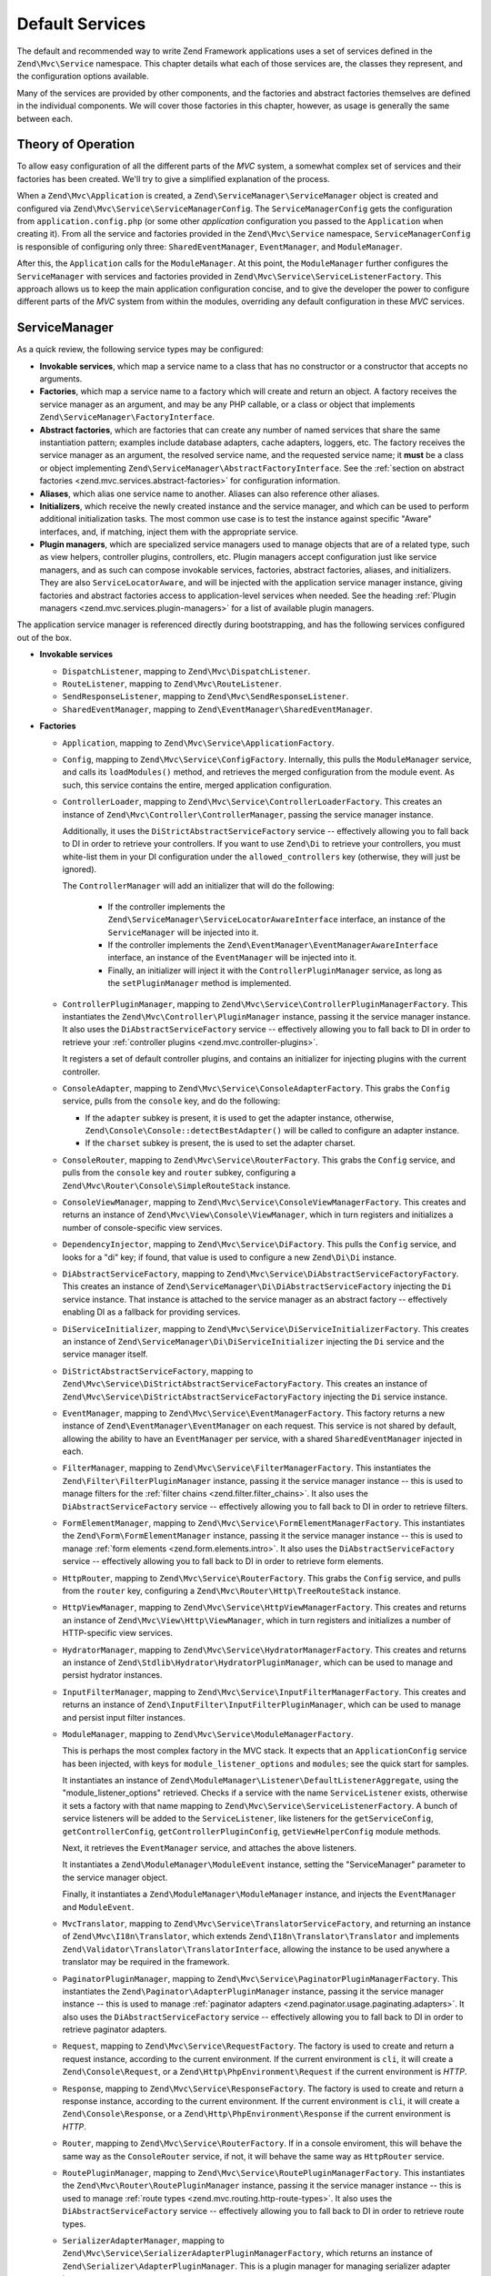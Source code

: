 .. _zend.mvc.services:

Default Services
================

The default and recommended way to write Zend Framework applications uses a set of services defined
in the ``Zend\Mvc\Service`` namespace. This chapter details what each of those services are, the
classes they represent, and the configuration options available.

Many of the services are provided by other components, and the factories and abstract factories
themselves are defined in the individual components. We will cover those factories in this chapter,
however, as usage is generally the same between each.

.. _zend.mvc.services.intro:

Theory of Operation
-------------------

To allow easy configuration of all the different parts of the `MVC` system, a somewhat complex set
of services and their factories has been created. We'll try to give a simplified explanation of the
process.

When a ``Zend\Mvc\Application`` is created, a ``Zend\ServiceManager\ServiceManager`` object is
created and configured via ``Zend\Mvc\Service\ServiceManagerConfig``. The ``ServiceManagerConfig``
gets the configuration from ``application.config.php`` (or some other `application` configuration
you passed to the ``Application`` when creating it). From all the service and factories provided in
the ``Zend\Mvc\Service`` namespace, ``ServiceManagerConfig`` is responsible of configuring only
three: ``SharedEventManager``, ``EventManager``, and ``ModuleManager``.

After this, the ``Application`` calls for the ``ModuleManager``. At this point, the
``ModuleManager`` further configures the ``ServiceManager`` with services and factories provided in
``Zend\Mvc\Service\ServiceListenerFactory``.  This approach allows us to keep the main application
configuration concise, and to give the developer the power to configure different parts of the `MVC`
system from within the modules, overriding any default configuration in these `MVC` services.

.. _zend.mvc.services.service-manager-configuration:

ServiceManager
--------------

As a quick review, the following service types may be configured:

- **Invokable services**, which map a service name to a class that has no constructor or a
  constructor that accepts no arguments.

- **Factories**, which map a service name to a factory which will create and return an object. A
  factory receives the service manager as an argument, and may be any PHP callable, or a class or
  object that implements ``Zend\ServiceManager\FactoryInterface``.

- **Abstract factories**, which are factories that can create any number of named services that
  share the same instantiation pattern; examples include database adapters, cache adapters, loggers,
  etc. The factory receives the service manager as an argument, the resolved service name, and the
  requested service name; it **must** be a class or object implementing
  ``Zend\ServiceManager\AbstractFactoryInterface``. See the :ref:`section on abstract factories
  <zend.mvc.services.abstract-factories>` for configuration information.

- **Aliases**, which alias one service name to another. Aliases can also reference other aliases.

- **Initializers**, which receive the newly created instance and the service manager, and which can
  be used to perform additional initialization tasks. The most common use case is to test the
  instance against specific "Aware" interfaces, and, if matching, inject them with the appropriate
  service.

- **Plugin managers**, which are specialized service managers used to manage objects that are of a
  related type, such as view helpers, controller plugins, controllers, etc. Plugin managers accept
  configuration just like service managers, and as such can compose invokable services, factories,
  abstract factories, aliases, and initializers. They are also ``ServiceLocatorAware``, and will be
  injected with the application service manager instance, giving factories and abstract factories
  access to application-level services when needed. See the heading :ref:`Plugin managers
  <zend.mvc.services.plugin-managers>` for a list of available plugin managers.

The application service manager is referenced directly during bootstrapping, and has the following
services configured out of the box.

- **Invokable services**

  - ``DispatchListener``, mapping to ``Zend\Mvc\DispatchListener``.

  - ``RouteListener``, mapping to ``Zend\Mvc\RouteListener``.

  - ``SendResponseListener``, mapping to ``Zend\Mvc\SendResponseListener``.

  - ``SharedEventManager``, mapping to ``Zend\EventManager\SharedEventManager``.

- **Factories**

  - ``Application``, mapping to ``Zend\Mvc\Service\ApplicationFactory``.

  - ``Config``, mapping to ``Zend\Mvc\Service\ConfigFactory``. Internally, this pulls the
    ``ModuleManager`` service, and calls its ``loadModules()`` method, and retrieves the merged
    configuration from the module event. As such, this service contains the entire, merged
    application configuration.

  - ``ControllerLoader``, mapping to ``Zend\Mvc\Service\ControllerLoaderFactory``. This creates an
    instance of ``Zend\Mvc\Controller\ControllerManager``, passing the service manager instance.

    Additionally, it uses the ``DiStrictAbstractServiceFactory`` service -- effectively allowing you
    to fall back to DI in order to retrieve your controllers. If you want to use ``Zend\Di`` to
    retrieve your controllers, you must white-list them in your DI configuration under the
    ``allowed_controllers`` key (otherwise, they will just be ignored).

    The ``ControllerManager`` will add an initializer that will do the following:

      - If the controller implements the ``Zend\ServiceManager\ServiceLocatorAwareInterface``
        interface, an instance of the ``ServiceManager`` will be injected into it.

      - If the controller implements the ``Zend\EventManager\EventManagerAwareInterface`` interface,
        an instance of the ``EventManager`` will be injected into it.

      - Finally, an initializer will inject it with the ``ControllerPluginManager`` service, as long
        as the ``setPluginManager`` method is implemented.

  - ``ControllerPluginManager``, mapping to ``Zend\Mvc\Service\ControllerPluginManagerFactory``.
    This instantiates the ``Zend\Mvc\Controller\PluginManager`` instance, passing it the service
    manager instance. It also uses the ``DiAbstractServiceFactory`` service -- effectively allowing
    you to fall back to DI in order to retrieve your :ref:`controller plugins
    <zend.mvc.controller-plugins>`.

    It registers a set of default controller plugins, and contains an initializer for injecting
    plugins with the current controller.

  - ``ConsoleAdapter``, mapping to ``Zend\Mvc\Service\ConsoleAdapterFactory``. This grabs the
    ``Config`` service, pulls from the ``console`` key, and do the following:

    - If the ``adapter`` subkey is present, it is used to get the adapter instance, otherwise,
      ``Zend\Console\Console::detectBestAdapter()`` will be called to configure an adapter instance.

    - If the ``charset`` subkey is present, the is used to set the adapter charset.

  - ``ConsoleRouter``, mapping to ``Zend\Mvc\Service\RouterFactory``. This grabs the ``Config``
    service, and pulls from the ``console`` key and ``router`` subkey, configuring a
    ``Zend\Mvc\Router\Console\SimpleRouteStack`` instance.

  - ``ConsoleViewManager``, mapping to ``Zend\Mvc\Service\ConsoleViewManagerFactory``. This creates
    and returns an instance of ``Zend\Mvc\View\Console\ViewManager``, which in turn registers and
    initializes a number of console-specific view services.

  - ``DependencyInjector``, mapping to ``Zend\Mvc\Service\DiFactory``. This pulls the ``Config``
    service, and looks for a "di" key; if found, that value is used to configure a new
    ``Zend\Di\Di`` instance.

  - ``DiAbstractServiceFactory``, mapping to ``Zend\Mvc\Service\DiAbstractServiceFactoryFactory``.
    This creates an instance of ``Zend\ServiceManager\Di\DiAbstractServiceFactory`` injecting the
    ``Di`` service instance. That instance is attached to the service manager as an abstract factory
    -- effectively enabling DI as a fallback for providing services.

  - ``DiServiceInitializer``, mapping to ``Zend\Mvc\Service\DiServiceInitializerFactory``. This
    creates an instance of ``Zend\ServiceManager\Di\DiServiceInitializer`` injecting the ``Di``
    service and the service manager itself.

  - ``DiStrictAbstractServiceFactory``, mapping to
    ``Zend\Mvc\Service\DiStrictAbstractServiceFactoryFactory``. This creates an instance of
    ``Zend\Mvc\Service\DiStrictAbstractServiceFactoryFactory`` injecting the ``Di`` service
    instance.

  - ``EventManager``, mapping to ``Zend\Mvc\Service\EventManagerFactory``. This factory returns a
    new instance of ``Zend\EventManager\EventManager`` on each request.  This service is not shared
    by default, allowing the ability to have an ``EventManager`` per service, with a shared
    ``SharedEventManager`` injected in each.

  - ``FilterManager``, mapping to ``Zend\Mvc\Service\FilterManagerFactory``. This instantiates the
    ``Zend\Filter\FilterPluginManager`` instance, passing it the service manager instance -- this is
    used to manage filters for the :ref:`filter chains <zend.filter.filter_chains>`. It also uses
    the ``DiAbstractServiceFactory`` service -- effectively allowing you to fall back to DI in order
    to retrieve filters.

  - ``FormElementManager``, mapping to ``Zend\Mvc\Service\FormElementManagerFactory``. This
    instantiates the ``Zend\Form\FormElementManager`` instance, passing it the service manager
    instance -- this is used to manage :ref:`form elements <zend.form.elements.intro>`. It also uses
    the ``DiAbstractServiceFactory`` service -- effectively allowing you to fall back to DI in order
    to retrieve form elements.

  - ``HttpRouter``, mapping to ``Zend\Mvc\Service\RouterFactory``. This grabs the ``Config``
    service, and pulls from the ``router`` key, configuring a
    ``Zend\Mvc\Router\Http\TreeRouteStack`` instance.

  - ``HttpViewManager``, mapping to ``Zend\Mvc\Service\HttpViewManagerFactory``. This creates
    and returns an instance of ``Zend\Mvc\View\Http\ViewManager``, which in turn registers and
    initializes a number of HTTP-specific view services.

  - ``HydratorManager``, mapping to ``Zend\Mvc\Service\HydratorManagerFactory``. This creates
    and returns an instance of ``Zend\Stdlib\Hydrator\HydratorPluginManager``, which can be used to
    manage and persist hydrator instances.

  - ``InputFilterManager``, mapping to ``Zend\Mvc\Service\InputFilterManagerFactory``. This creates
    and returns an instance of ``Zend\InputFilter\InputFilterPluginManager``, which can be used to
    manage and persist input filter instances.

  - ``ModuleManager``, mapping to ``Zend\Mvc\Service\ModuleManagerFactory``.

    This is perhaps the most complex factory in the MVC stack. It expects that an
    ``ApplicationConfig`` service has been injected, with keys for ``module_listener_options`` and
    ``modules``; see the quick start for samples.

    It instantiates an instance of ``Zend\ModuleManager\Listener\DefaultListenerAggregate``, using
    the "module_listener_options" retrieved. Checks if a service with the name ``ServiceListener``
    exists, otherwise it sets a factory with that name mapping to
    ``Zend\Mvc\Service\ServiceListenerFactory``. A bunch of service listeners will be added to the
    ``ServiceListener``, like listeners for the ``getServiceConfig``, ``getControllerConfig``,
    ``getControllerPluginConfig``, ``getViewHelperConfig`` module methods.

    Next, it retrieves the ``EventManager`` service, and attaches the above listeners.

    It instantiates a ``Zend\ModuleManager\ModuleEvent`` instance, setting the "ServiceManager"
    parameter to the service manager object.

    Finally, it instantiates a ``Zend\ModuleManager\ModuleManager`` instance, and injects the
    ``EventManager`` and ``ModuleEvent``.

  - ``MvcTranslator``, mapping to ``Zend\Mvc\Service\TranslatorServiceFactory``, and returning an
    instance of ``Zend\Mvc\I18n\Translator``, which extends ``Zend\I18n\Translator\Translator`` and
    implements ``Zend\Validator\Translator\TranslatorInterface``, allowing the instance to be used
    anywhere a translator may be required in the framework.

  - ``PaginatorPluginManager``, mapping to ``Zend\Mvc\Service\PaginatorPluginManagerFactory``. This
    instantiates the ``Zend\Paginator\AdapterPluginManager`` instance, passing it the service
    manager instance -- this is used to manage :ref:`paginator adapters
    <zend.paginator.usage.paginating.adapters>`. It also uses the ``DiAbstractServiceFactory``
    service -- effectively allowing you to fall back to DI in order to retrieve paginator adapters.

  - ``Request``, mapping to ``Zend\Mvc\Service\RequestFactory``. The factory is used to create and
    return a request instance, according to the current environment. If the current environment is
    ``cli``, it will create a ``Zend\Console\Request``, or a ``Zend\Http\PhpEnvironment\Request`` if
    the current environment is `HTTP`.

  - ``Response``, mapping to ``Zend\Mvc\Service\ResponseFactory``. The factory is used to create and
    return a response instance, according to the current environment. If the current environment is
    ``cli``, it will create a ``Zend\Console\Response``, or a ``Zend\Http\PhpEnvironment\Response``
    if the current environment is `HTTP`.

  - ``Router``, mapping to ``Zend\Mvc\Service\RouterFactory``. If in a console enviroment, this will
    behave the same way as the ``ConsoleRouter`` service, if not, it will behave the same way as
    ``HttpRouter`` service.

  - ``RoutePluginManager``, mapping to ``Zend\Mvc\Service\RoutePluginManagerFactory``. This
    instantiates the ``Zend\Mvc\Router\RoutePluginManager`` instance, passing it the service manager
    instance -- this is used to manage :ref:`route types <zend.mvc.routing.http-route-types>`. It
    also uses the ``DiAbstractServiceFactory`` service -- effectively allowing you to fall back to
    DI in order to retrieve route types.

  - ``SerializerAdapterManager``, mapping to
    ``Zend\Mvc\Service\SerializerAdapterPluginManagerFactory``, which returns an instance of
    ``Zend\Serializer\AdapterPluginManager``. This is a plugin manager for managing serializer
    adapter instances.

  - ``ServiceListener``, mapping to ``Zend\Mvc\Service\ServiceListenerFactory``. The factory is used
    to instantiate the ``ServiceListener``, while allowing easy extending. It checks if a service
    with the name ``ServiceListenerInterface`` exists, which must implement
    ``Zend\ModuleManager\Listener\ServiceListenerInterface``, before instantiating the default
    ``ServiceListener``.

    In addition to this, it retrieves the ``ApplicationConfig`` and looks for the
    ``service_listener_options`` key.  This allows you to register own listeners for module methods
    and configuration keys to create an own service manager; see the :ref:`application configuration
    options <zend.mvc.services.app-config>` for samples.

  - ``ValidatorManager``, mapping to ``Zend\Mvc\Service\ValidatorManagerFactory``. This instantiates
    the ``Zend\Validator\ValidatorPluginManager`` instance, passing it the service manager instance
    -- this is used to manage :ref:`validators <zend.validator.set>`. It also uses the
    ``DiAbstractServiceFactory`` service -- effectively allowing you to fall back to DI in order to
    retrieve validators.

  - ``ViewFeedRenderer``, mapping to ``Zend\Mvc\Service\ViewFeedRendererFactory``, which returns
    an instance of ``Zend\View\Renderer\FeedRenderer``, used to render feeds.

  - ``ViewFeedStrategy``, mapping to ``Zend\Mvc\Service\ViewFeedStrategyFactory``, which returns
    an instance of ``Zend\View\Strategy\FeedStrategy``, used to select the ``ViewFeedRenderer``
    given the appropriate criteria.

  - ``ViewHelperManager``, mapping to ``Zend\Mvc\Service\ViewHelperManagerFactory``, which returns
    an instance of ``Zend\View\HelperManager``. This is a plugin manager for managing view helper
    instances.

  - ``ViewJsonRenderer``, mapping to ``Zend\Mvc\Service\ViewJsonRendererFactory``, which returns
    an instance of ``Zend\View\Renderer\JsonRenderer``, used to render JSON structures.

  - ``ViewJsonStrategy``, mapping to ``Zend\Mvc\Service\ViewJsonStrategyFactory``, which returns
    an instance of ``Zend\View\Strategy\JsonStrategy``, used to select the ``ViewJsonRenderer``
    given the appropriate criteria.

  - ``ViewManager``, mapping to ``Zend\Mvc\Service\ViewManagerFactory``. The factory is used to
    create and return a view manager, according to the current environment.  If the current
    environment is ``cli``, it will create a ``Zend\Mvc\View\Console\ViewManager``, or a
    ``Zend\Mvc\View\Http\ViewManager`` if the current environment is `HTTP`.

  - ``ViewResolver``, mapping to ``Zend\Mvc\Service\ViewResolverFactory``, which creates and returns
    the aggregate view resolver. It also attaches the ``ViewTemplateMapResolver`` and
    ``ViewTemplatePathStack`` services to it.

  - ``ViewTemplateMapResolver``, mapping to ``Zend\Mvc\Service\ViewTemplateMapResolverFactory``
    which creates, configures and returns the ``Zend\View\Resolver\TemplateMapResolver``.

  - ``ViewTemplatePathStack``, mapping to ``Zend\Mvc\Service\ViewTemplatePathStackFactory`` which
    creates, configures and returns the ``Zend\View\Resolver\TemplatePathStack``.

- **Abstract factories**

  - ``Zend\Cache\Service\StorageCacheAbstractServiceFactory`` (opt-in; registered by default in the
    skeleton application).

  - ``Zend\Db\Adapter\AdapterAbstractServiceFactory`` (opt-in).

  - ``Zend\Form\FormAbstractServiceFactory`` is registered by default. 

  - ``Zend\Log\LoggerAbstractServiceFactory`` (opt-in; registered by default in the skeleton
    application). 

- **Aliases**

  - ``Configuration``, mapping to the ``Config`` service.

  - ``Console``, mapping to the ``ConsoleAdapter`` service.

  - ``Di``, mapping to the ``DependencyInjector`` service.

  - ``Zend\Di\LocatorInterface``, mapping to the ``DependencyInjector`` service.

  - ``Zend\EventManager\EventManagerInterface``, mapping to the ``EventManager`` service. This is mainly to ensure
    that when falling through to DI, classes are still injected via the ``ServiceManager``.

  - ``Zend\Mvc\Controller\PluginManager``, mapping to the ``ControllerPluginManager`` service. This is mainly to
    ensure that when falling through to DI, classes are still injected via the ``ServiceManager``.

  - ``Zend\View\Resolver\TemplateMapResolver``, mapping to the ``ViewTemplateMapResolver`` service.

  - ``Zend\View\Resolver\TemplatePathStack``, mapping to the ``ViewTemplatePathStack`` service.

  - ``Zend\View\Resolver\AggregateResolver``, mapping to the ``ViewResolver`` service.

  - ``Zend\View\Resolver\ResolverInterface``, mapping to the ``ViewResolver`` service.

- **Initializers**

  - For objects that implement ``Zend\EventManager\EventManagerAwareInterface``, the
    ``EventManager`` service will be retrieved and injected. This service is **not** shared, though
    each instance it creates is injected with a shared instance of ``SharedEventManager``.

  - For objects that implement ``Zend\ServiceManager\ServiceLocatorAwareInterface``, the
    ``ServiceManager`` will inject itself into the object.

  - The ``ServiceManager`` registers itself as the ``ServiceManager`` service, and aliases itself to
    the class names ``Zend\ServiceManager\ServiceLocatorInterface`` and
    ``Zend\ServiceManager\ServiceManager``.

.. _zend.mvc.services.abstract-factories:

Abstract Factories
------------------

As noted in the previous section, Zend Framework provides a number of abstract service factories by
default. Each is noted below, along with sample configuration.

In each instance, the abstract factory looks for a top-level configuration key, consisting of
key/value pairs where the key is the service name, and the value is the configuration to use to
create the given service.


Zend\\Cache\\Service\\StorageCacheAbstractServiceFactory 
^^^^^^^^^^^^^^^^^^^^^^^^^^^^^^^^^^^^^^^^^^^^^^^^^^^^^^^^

This abstract factory is opt-in, but registered by default in the skeleton application. It uses the
top-level configuration key "caches".

.. code-block:: php
    :linenos:

    return array(
        'caches' => array(
            'Cache\Transient' => array(
                'adapter' => 'redis',
                'ttl'     => 60,
                'plugins' => array(
                    'exception_handler' => array(
                        'throw_exceptions' => false,
                    ),
                ),
            ),
            'Cache\Persistence' => array(
                'adapter' => 'filesystem',
                'ttl'     => 86400,
            ),
        ),
    );

See the :ref:`cache documentation <zend.cache.storage.adapter>` for more configuration options.

Zend\\Db\\Adapter\\AdapterAbstractServiceFactory
^^^^^^^^^^^^^^^^^^^^^^^^^^^^^^^^^^^^^^^^^^^^^^^^

This abstract factory is opt-in. It uses the top-level configuration key "db", with a subkey
"adapters".

.. code-block:: php
    :linenos:

    return array(
        'db' => array('adapters' => array(
            'Db\ReadOnly' => array(
                'driver'   => 'Pdo_Sqlite',
                'database' => 'data/db/users.db',
            ),
            'Db\Writeable' => array(
                'driver'   => 'Mysqli',
                'database' => 'users',
                'username' => 'developer',
                'password' => 'developer_password',
            ),
        )),
    );

See the :ref:`DB adapter documentation <zend.db.adapter>` for more configuration options.

Zend\\Form\\FormAbstractServiceFactory
^^^^^^^^^^^^^^^^^^^^^^^^^^^^^^^^^^^^^^

This abstract factory is registered by default. It uses the top-level configuration key "forms".
It makes use of the ``FilterManager``, ``FormElementManager``, ``HydratorManager``,
``InputFilterManager``, and ``ValidatorManager`` plugin managers in order to allow instantiation and
creation of form objects and all related objects in the form hierarchy.

.. code-block:: php
    :linenos:

    return array(
        'forms' => array(
            'Form\Foo' => array(
                'hydrator' => 'ObjectProperty',
                'type'     => 'Zend\Form\Form',
                'elements' => array(
                    array(
                        'spec' => array(
                            'type' => 'Zend\Form\Element\Email',
                            'name' => 'email',
                            'options' => array(
                                'label' => 'Your email address',
                            ),
                        ),
                    ),
                ),
            ),
        ),
    );

Form configuration follows the same configuration you would use with a form factory; the primary
difference is that all plugin managers have already been injected for you, allowing you the
possibility of custom objects or substitutions.

See the :ref:`form factory documentation <zend.form.quick-start.factory>` for more
configuration options.

Zend\\Log\\LoggerAbstractServiceFactory
^^^^^^^^^^^^^^^^^^^^^^^^^^^^^^^^^^^^^^^

This abstract factory is opt-in, but registered by default in the skeleton application. It uses the
top-level configuration key "log".

.. code-block:: php
    :linenos:

    return array(
        'log' => array(
            'Log\App' => array(
                'writers' => array(
                    array(
                        'name' => 'stream',
                        'priority' => 1000,
                        'options' => array(
                            'stream' => 'data/logs/app.log',
                        ),
                    ),
                ),
            ),
        ),
    );

See the :ref:`log documentation <zend.log.overview>` for more configuration options.


.. _zend.mvc.services.plugin-managers:

Plugin Managers
---------------

The following plugin managers are configured by default:

- **ControllerLoader**, corresponding to ``Zend\Mvc\Controller\ControllerManager``, and used to
  manage controller instances.

- **ControllerPluginManager**, corresponding to ``Zend\Mvc\Controller\PluginManager``, and used to
  manage controller plugin instances.

- **FilterManager**, corresponding to ``Zend\Filter\FilterPluginManager``, and used to
  manage filter instances.

- **FormElementManager**, corresponding to ``Zend\Form\FormElementManager``, and used to
  manage instances of form elements and fieldsets.

- **HydratorManager**, corresponding to ``Zend\Stdlib\Hydrator\HydratorPluginManager``, and used to
  manage hydrator instances.

- **InputFilterManager**, corresponding to ``Zend\InputFilter\InputFilterPluginManager``, and used to
  manage input filter instances.

- **RoutePluginManager**, corresponding to ``Zend\Mvc\Router\RoutePluginManager``, and used to
  manage route instances.

- **SerializerAdapterManager**, corresponding to ``Zend\Serializer\AdapterPluginManager``, and used to
  manage serializer instances.

- **ValidatorManager**, corresponding to ``Zend\Validator\ValidatorPluginManager``, and used to
  manage validator instances.

- **ViewHelperManager**, corresponding to ``Zend\View\HelperPluginManager``, and used to
  manage view helper instances.

As noted in the previous section, all plugin managers share the same configuration and service types
as the standard service manager; they are simply scoped, and only allow instances of certain types
to be created or registered. Default types available are listed in the documentation for each
component.

.. _zend.mvc.services.view-manager:

ViewManager
-----------

The View layer within ``Zend\Mvc`` consists of a large number of collaborators and event listeners. As such,
``Zend\Mvc\View\ViewManager`` was created to handle creation of the various objects, as well as wiring them
together and establishing event listeners.

The ``ViewManager`` itself is an event listener on the ``bootstrap`` event. It retrieves the ``ServiceManager``
from the ``Application`` object, as well as its composed ``EventManager``.

Configuration for all members of the ``ViewManager`` fall under the ``view_manager`` configuration key, and expect
values as noted below. The following services are created and managed by the ``ViewManager``:

- ``ViewHelperManager``, representing and aliased to ``Zend\View\HelperPluginManager``. It is seeded with the
  ``ServiceManager``. Created via the ``Zend\Mvc\Service\ViewHelperManagerFactory``.

  - The ``Router`` service is retrieved, and injected into the ``Url`` helper.

  - If the ``base_path`` key is present, it is used to inject the ``BasePath`` view helper; otherwise, the
    ``Request`` service is retrieved, and the value of its ``getBasePath()`` method is used.

  - If the ``doctype`` key is present, it will be used to set the value of the ``Doctype`` view helper.

- ``ViewTemplateMapResolver``, representing and aliased to ``Zend\View\Resolver\TemplateMapResolver``. If a
  ``template_map`` key is present, it will be used to seed the template map.

- ``ViewTemplatePathStack``, representing and aliased to ``Zend\View\Resolver\TemplatePathStack``.

  - If a ``template_path_stack`` key is present, it will be used to seed the stack.

  - If a ``default_template_suffix`` key is present, it will be used as the default suffix for template scripts
    resolving.

- ``ViewResolver``, representing and aliased to ``Zend\View\Resolver\AggregateResolver`` and
  ``Zend\View\Resolver\ResolverInterface``. It is seeded with the ``ViewTemplateMapResolver`` and
  ``ViewTemplatePathStack`` services as resolvers.

- ``ViewRenderer``, representing and aliased to ``Zend\View\Renderer\PhpRenderer`` and
  ``Zend\View\Renderer\RendererInterface``. It is seeded with the ``ViewResolver`` and ``ViewHelperManager``
  services. Additionally, the ``ViewModel`` helper gets seeded with the ``ViewModel`` as its root (layout) model.

- ``ViewPhpRendererStrategy``, representing and aliased to ``Zend\View\Strategy\PhpRendererStrategy``. It gets
  seeded with the ``ViewRenderer`` service.

- ``View``, representing and aliased to ``Zend\View\View``. It gets seeded with the ``EventManager`` service, and
  attaches the ``ViewPhpRendererStrategy`` as an aggregate listener.

- ``DefaultRenderingStrategy``, representing and aliased to ``Zend\Mvc\View\DefaultRenderingStrategy``. If the
  ``layout`` key is present, it is used to seed the strategy's layout template. It is seeded with the ``View``
  service.

- ``ExceptionStrategy``, representing and aliased to ``Zend\Mvc\View\ExceptionStrategy``. If the
  ``display_exceptions`` or ``exception_template`` keys are present, they are used to configure the strategy.

- ``RouteNotFoundStrategy``, representing and aliased to ``Zend\Mvc\View\RouteNotFoundStrategy`` and
  ``404Strategy``. If the ``display_not_found_reason`` or ``not_found_template`` keys are present, they are used to
  configure the strategy.

- ``ViewModel``. In this case, no service is registered; the ``ViewModel`` is simply retrieved from the
  ``MvcEvent`` and injected with the layout template name.

The ``ViewManager`` also creates several other listeners, but does not expose them as services; these include
``Zend\Mvc\View\CreateViewModelListener``, ``Zend\Mvc\View\InjectTemplateListener``, and
``Zend\Mvc\View\InjectViewModelListener``. These, along with ``RouteNotFoundStrategy``, ``ExceptionStrategy``, and
``DefaultRenderingStrategy`` are attached as listeners either to the application ``EventManager`` instance or the
``SharedEventManager`` instance.

Finally, if you have a ``strategies`` key in your configuration, the ``ViewManager`` will loop over these and
attach them in order to the ``View`` service as listeners, at a priority of 100 (allowing them to execute before
the ``DefaultRenderingStrategy``).

.. _zend.mvc.services.app-config:

Application Configuration Options
---------------------------------

The following options may be used to provide initial configuration for the ``ServiceManager``, ``ModuleManager``,
and ``Application`` instances, allowing them to then find and aggregate the configuration used for the
``Config`` service, which is intended for configuring all other objects in the system. These configuration
directives go to the ``config/application.config.php`` file.

.. code-block:: php
   :linenos:

   <?php
   return array(
       // This should be an array of module namespaces used in the application.
       'modules' => array(
       ),

       // These are various options for the listeners attached to the ModuleManager
       'module_listener_options' => array(
           // This should be an array of paths in which modules reside.
           // If a string key is provided, the listener will consider that a module
           // namespace, the value of that key the specific path to that module's
           // Module class.
           'module_paths' => array(
           ),

           // An array of paths from which to glob configuration files after
           // modules are loaded. These effectively override configuration
           // provided by modules themselves. Paths may use GLOB_BRACE notation.
           'config_glob_paths' => array(
           ),

           // Whether or not to enable a configuration cache.
           // If enabled, the merged configuration will be cached and used in
           // subsequent requests.
           'config_cache_enabled' => $booleanValue,

           // The key used to create the configuration cache file name.
           'config_cache_key' => $stringKey,

           // Whether or not to enable a module class map cache.
           // If enabled, creates a module class map cache which will be used
           // by in future requests, to reduce the autoloading process.
           'module_map_cache_enabled' => $booleanValue,

           // The key used to create the class map cache file name.
           'module_map_cache_key' => $stringKey,

           // The path in which to cache merged configuration.
           'cache_dir' => $stringPath,

           // Whether or not to enable modules dependency checking.
           // Enabled by default, prevents usage of modules that depend on other modules
           // that weren't loaded.
           'check_dependencies' => $booleanValue,
       ),

       // Used to create an own service manager. May contain one or more child arrays.
       'service_listener_options' => array(
          array(
            'service_manager' => $stringServiceManagerName,
            'config_key'      => $stringConfigKey,
            'interface'       => $stringOptionalInterface,
            'method'          => $stringRequiredMethodName,
          ),
       )

       // Initial configuration with which to seed the ServiceManager.
       // Should be compatible with Zend\ServiceManager\Config.
       'service_manager' => array(
       ),
   );

For an example, see the `ZendSkeletonApplication configuration file`_.

.. _zend.mvc.services.config:

Default Configuration Options
-----------------------------

The following options are available when using the default services configured by the ``ServiceManagerConfig``
and ``ViewManager``.

These configuration directives can go to the ``config/autoload/{,*.}{global,local}.php`` files, or in the
``module/<module name>/config/module.config.php`` configuration files. The merging of these configuration
files is done by the ``ModuleManager``. It first merges each module's ``module.config.php`` file, and then
the files in ``config/autoload`` (first the ``*.global.php`` and then the ``*.local.php`` files). The order
of the merge is relevant so you can override a module's configuration with your application configuration.
If you have both a ``config/autoload/my.global.config.php`` and ``config/autoload/my.local.config.php``, the
local configuration file overrides the global configuration.

.. warning::

    Local configuration files are intended to keep sensitive information, such as database credentials, and as
    such, it is highly recommended to keep these local configuration files out of your VCS. The
    ``ZendSkeletonApplication``\'s ``config/autoload/.gitignore`` file ignores ``*.local.php`` files by default.

.. code-block:: php
   :linenos:

   <?php
   return array(
       // The following are used to configure controller loader
       // Should be compatible with Zend\ServiceManager\Config.
       'controllers' => array(
           // Map of controller "name" to class
           // This should be used if you do not need to inject any dependencies
           // in your controller
           'invokables' => array(
           ),

           // Map of controller "name" to factory for creating controller instance
           // You may provide either the class name of a factory, or a PHP callback.
           'factories' => array(
           ),
       ),

       // The following are used to configure controller plugin loader
       // Should be compatible with Zend\ServiceManager\Config.
       'controller_plugins' => array(
       ),

       // The following are used to configure view helper manager
       // Should be compatible with Zend\ServiceManager\Config.
       'view_helpers' => array(
       ),

       // The following is used to configure a Zend\Di\Di instance.
       // The array should be in a format that Zend\Di\Config can understand.
       'di' => array(
       ),

       // Configuration for the Router service
       // Can contain any router configuration, but typically will always define
       // the routes for the application. See the router documentation for details
       // on route configuration.
       'router' => array(
           'routes' => array(
           ),
       ),

       // ViewManager configuration
       'view_manager' => array(
           // Base URL path to the application
           'base_path' => $stringBasePath,

           // Doctype with which to seed the Doctype helper
           'doctype' => $doctypeHelperConstantString, // e.g. HTML5, XHTML1

           // TemplateMapResolver configuration
           // template/path pairs
           'template_map' => array(
           ),

           // TemplatePathStack configuration
           // module/view script path pairs
           'template_path_stack' => array(
           ),
           // Default suffix to use when resolving template scripts, if none, 'phtml' is used
           'default_template_suffix' => $templateSuffix, // e.g. 'php'

           // Layout template name
           'layout' => $layoutTemplateName, // e.g. 'layout/layout'

           // ExceptionStrategy configuration
           'display_exceptions' => $bool, // display exceptions in template
           'exception_template' => $stringTemplateName, // e.g. 'error'

           // RouteNotFoundStrategy configuration
           'display_not_found_reason' => $bool, // display 404 reason in template
           'not_found_template' => $stringTemplateName, // e.g. '404'

           // Additional strategies to attach
           // These should be class names or service names of View strategy classes
           // that act as ListenerAggregates. They will be attached at priority 100,
           // in the order registered.
           'strategies' => array(
               'ViewJsonStrategy', // register JSON renderer strategy
               'ViewFeedStrategy', // register Feed renderer strategy
           ),
       ),
   );

For an example, see the `Application module configuration file`_ in the `ZendSkeletonApplication`.


.. _`ZendSkeletonApplication configuration file`: https://github.com/zendframework/ZendSkeletonApplication/blob/master/config/application.config.php
.. _`Application module configuration file`: https://github.com/zendframework/ZendSkeletonApplication/blob/master/module/Application/config/module.config.php
